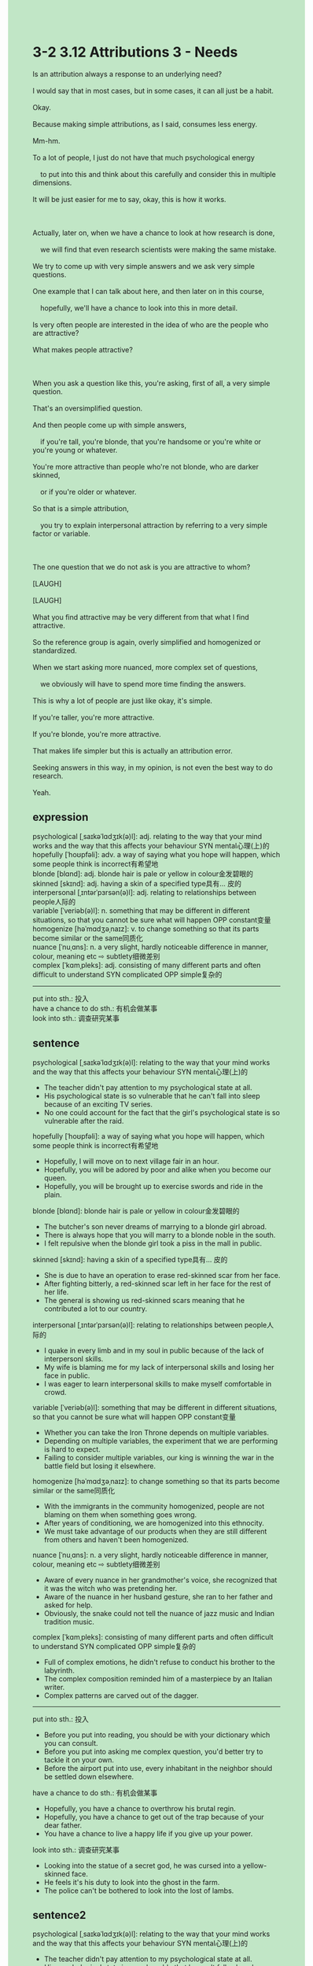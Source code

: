 #+OPTIONS: \n:t toc:nil num:nil html-postamble:nil
#+HTML_HEAD_EXTRA: <style>body {background: rgb(193, 230, 198) !important;}</style>
* 3-2 3.12 Attributions 3 - Needs
#+begin_verse
Is an attribution always a response to an underlying need?
I would say that in most cases, but in some cases, it can all just be a habit.
Okay.
Because making simple attributions, as I said, consumes less energy.
Mm-hm.
To a lot of people, I just do not have that much psychological energy
	to put into this and think about this carefully and consider this in multiple dimensions.
It will be just easier for me to say, okay, this is how it works.

Actually, later on, when we have a chance to look at how research is done,
	we will find that even research scientists were making the same mistake.
We try to come up with very simple answers and we ask very simple questions.
One example that I can talk about here, and then later on in this course,
	hopefully, we'll have a chance to look into this in more detail.
Is very often people are interested in the idea of who are the people who are attractive?
What makes people attractive?

When you ask a question like this, you're asking, first of all, a very simple question.
That's an oversimplified question.
And then people come up with simple answers,
	if you're tall, you're blonde, that you're handsome or you're white or you're young or whatever.
You're more attractive than people who're not blonde, who are darker skinned,
	or if you're older or whatever.
So that is a simple attribution,
	you try to explain interpersonal attraction by referring to a very simple factor or variable.
	
The one question that we do not ask is you are attractive to whom?
[LAUGH]
[LAUGH]
What you find attractive may be very different from that what I find attractive.
So the reference group is again, overly simplified and homogenized or standardized.
When we start asking more nuanced, more complex set of questions,
	we obviously will have to spend more time finding the answers.
This is why a lot of people are just like okay, it's simple.
If you're taller, you're more attractive.
If you're blonde, you're more attractive.
That makes life simpler but this is actually an attribution error.
Seeking answers in this way, in my opinion, is not even the best way to do research.
Yeah.
#+end_verse
** expression
psychological [ˌsaɪkəˈlɑdʒɪk(ə)l]: adj. relating to the way that your mind works and the way that this affects your behaviour SYN mental心理(上)的
hopefully [ˈhoʊpfəli]: adv. a way of saying what you hope will happen, which some people think is incorrect有希望地
blonde [blɑnd]: adj. blonde hair is pale or yellow in colour金发碧眼的
skinned [skɪnd]: adj. having a skin of a specified type具有... 皮的
interpersonal [ˌɪntərˈpɜrsən(ə)l]: adj. relating to relationships between people人际的
variable [ˈveriəb(ə)l]: n. something that may be different in different situations, so that you cannot be sure what will happen OPP constant变量
homogenize [həˈmɑdʒəˌnaɪz]: v. to change something so that its parts become similar or the same同质化
nuance [ˈnuˌɑns]: n. a very slight, hardly noticeable difference in manner, colour, meaning etc ⇨ subtlety细微差别
complex [ˈkɑmˌpleks]: adj. consisting of many different parts and often difficult to understand SYN complicated OPP simple复杂的
--------------------
put into sth.: 投入
have a chance to do sth.: 有机会做某事
look into sth.: 调查研究某事
** sentence
psychological [ˌsaɪkəˈlɑdʒɪk(ə)l]: relating to the way that your mind works and the way that this affects your behaviour SYN mental心理(上)的
- The teacher didn't pay attention to my psychological state at all.
- His psychological state is so vulnerable that he can't fall into sleep because of an exciting TV series.
- No one could account for the fact that the girl's psychological state is so vulnerable after the raid.
hopefully [ˈhoʊpfəli]: a way of saying what you hope will happen, which some people think is incorrect有希望地
- Hopefully, I will move on to next village fair in an hour.
- Hopefully, you will be adored by poor and alike when you become our queen.
- Hopefully, you will be brought up to exercise swords and ride in the plain.
blonde [blɑnd]: blonde hair is pale or yellow in colour金发碧眼的
- The butcher's son never dreams of marrying to a blonde girl abroad.
- There is always hope that you will marry to a blonde noble in the south.
- I felt repulsive when the blonde girl took a piss in the mall in public.
skinned [skɪnd]: having a skin of a specified type具有... 皮的
- She is due to have an operation to erase red-skinned scar from her face.
- After fighting bitterly, a red-skinned scar left in her face for the rest of her life.
- The general is showing us red-skinned scars meaning that he contributed a lot to our country.
interpersonal [ˌɪntərˈpɜrsən(ə)l]: relating to relationships between people人际的
- I quake in every limb and in my soul in public because of the lack of interpersonl skills.
- My wife is blaming me for my lack of interpersonal skills and losing her face in public.
- I was eager to learn interpersonal skills to make myself comfortable in crowd.
variable [ˈveriəb(ə)l]: something that may be different in different situations, so that you cannot be sure what will happen OPP constant变量
- Whether you can take the Iron Throne depends on multiple variables.
- Depending on multiple variables, the experiment that we are performing is hard to expect.
- Failing to consider multiple variables, our king is winning the war in the battle field but losing it elsewhere.
homogenize [həˈmɑdʒəˌnaɪz]: to change something so that its parts become similar or the same同质化
- With the immigrants in the community homogenized, people are not blaming on them when something goes wrong.
- After years of conditioning, we are homogenized into this ethnocity.
- We must take advantage of our products when they are still different from others and haven't been homogenized.
nuance [ˈnuˌɑns]: n. a very slight, hardly noticeable difference in manner, colour, meaning etc ⇨ subtlety细微差别
- Aware of every nuance in her grandmother's voice, she recognized that it was the witch who was pretending her.
- Aware of the nuance in her husband gesture, she ran to her father and asked for help.
- Obviously, the snake could not tell the nuance of jazz music and Indian tradition music.
complex [ˈkɑmˌpleks]: consisting of many different parts and often difficult to understand SYN complicated OPP simple复杂的
- Full of complex emotions, he didn't refuse to conduct his brother to the labyrinth.
- The complex composition reminded him of a masterpiece by an Italian writer.
- Complex patterns are carved out of the dagger.
--------------------
put into sth.: 投入
- Before you put into reading, you should be with your dictionary which you can consult.
- Before you put into asking me complex question, you'd better try to tackle it on your own.
- Before the airport put into use, every inhabitant in the neighbor should be settled down elsewhere.
have a chance to do sth.: 有机会做某事
- Hopefully, you have a chance to overthrow his brutal regin.
- Hopefully, you have a chance to get out of the trap because of your dear father.
- You have a chance to live a happy life if you give up your power.
look into sth.: 调查研究某事
- Looking into the statue of a secret god, he was cursed into a yellow-skinned face.
- He feels it's his duty to look into the ghost in the farm.
- The police can't be bothered to look into the lost of lambs.
** sentence2
psychological [ˌsaɪkəˈlɑdʒɪk(ə)l]: relating to the way that your mind works and the way that this affects your behaviour SYN mental心理(上)的
- The teacher didn't pay attention to my psychological state at all.
- His psychological state is so vulnerable that he can't fall asleep because of an exciting TV series.
- No one could account for the fact that the girl's psychological state is so vulnerable after the raid.
hopefully [ˈhoʊpfəli]: a way of saying what you hope will happen, which some people think is incorrect有希望地
- Hopefully, I will move on to the next village fair in an hour.
- Hopefully, you will be adored by the poor and rich alike when you become our queen.
- Hopefully, you will be brought up to exercise swords and ride in the plain.
blonde [blɑnd]: blonde hair is pale or yellow in colour金发碧眼的
- The butcher's son never dreams of marrying a blonde girl abroad.
- There is always hope that you will marry a blonde noble in the south.
- I felt repulsive when the blonde girl took a piss in the mall in public.
skinned [skɪnd]: having a skin of a specified type具有... 皮的
- She is due to have an operation to erase a red-skinned scar from her face.
- After fighting bitterly, a red-skinned scar was left on her face for the rest of her life.
- The general is showing us red-skinned scars meaning that he contributed a lot to our country.
interpersonal [ˌɪntərˈpɜrsən(ə)l]: relating to relationships between people人际的
- I quake in every limb and in my soul in public because of the lack of interpersonal skills.
- My wife is blaming me for my lack of interpersonal skills and losing her face in public.
- I was eager to learn interpersonal skills to make myself comfortable in a crowd.
variable [ˈveriəb(ə)l]: something that may be different in different situations, so that you cannot be sure what will happen OPP constant变量
- Whether you can take the Iron Throne depends on multiple variables.
- Depending on multiple variables, the experiment that we are performing is hard to expect.
- Failing to consider multiple variables, our king is winning the war on the battlefield but losing it elsewhere.
homogenize [həˈmɑdʒəˌnaɪz]: to change something so that its parts become similar or the same同质化
- With the immigrants in the community homogenized, people are not blaming them when something goes wrong.
- After years of conditioning, we are homogenized into this ethnicity.
- We must take advantage of our products when they are different from others and haven't been homogenized.
nuance [ˈnuˌɑns]: n. a very slight, hardly noticeable difference in manner, colour, meaning etc ⇨ subtlety细微差别
- Aware of every nuance in her grandmother's voice, she recognized that it was the witch who was pretending to be her.
- Aware of the nuance in her husband's gesture, she ran to her father and asked for help.
- Obviously, the snake could not tell the nuance of jazz music and Indian traditional music.
complex [ˈkɑmˌpleks]: consisting of many different parts and often difficult to understand SYN complicated OPP simple复杂的
- Full of complex emotions, he didn't refuse to conduct his brother to the labyrinth.
- The complex composition reminded him of a masterpiece by an Italian writer.
- Complex patterns are carved out of the dagger.
--------------------
put into sth.: 投入
- Before you put into reading, you should be with your dictionary which you can consult.
- Before you put into the complex question, you'd better try to tackle it on your own.
- Before the airport is put into use, every inhabitant in the neighborhood should be settled down elsewhere.
have a chance to do sth.: 有机会做某事
- Hopefully, you have a chance to overthrow his brutal reign.
- Hopefully, you have a chance to get out of the trap because of your dear father.
- You have a chance to live a happy life if you give up your power.
look into sth.: 调查研究某事
- Looking into the statue of a secret god, he was cursed into a yellow-skinned face.
- He feels it's his duty to look into the ghost on the farm.
- The police can't be bothered to look into the loss of lambs.
** summary
In most cases an attribution is a response to an underlying need,
	but in some cases, it can be just a habit.
A lot of people do not have much psychological energe to put into this
	and consider this in multiple dimensions.
Research scientists are also making the same mistake,
	as they try to come up with simple answers and ask simple questions.
For example, what makes people attractive?
That's an oversimplified question and people come up with simple answers,
	like you're tall, blonde, or white.
This is a simple attribution, you explain interpersonal attraction by a very simple factor.
However, what you find attractive may be very different from me.
That indeed makes life simpler, but this is actually an attribution error.
Seeking answers in this way is not a good way to do research.
** summary2
In most cases, an attribution is a response to an underlying need,
	but in some cases, it can be just a habit.
A lot of people do not have much psychological energy to put into this
	and consider this in multiple dimensions.
Research scientists are also making the same mistake,
	as they try to come up with simple answers and ask simple questions.
For example, what makes people attractive?
That's an oversimplified question and people come up with simple answers,
	like you're tall, blonde, or white skinned.
This is a simple attribution, you explain interpersonal attraction by a very simple factor.
However, what you find attractive may be very different from mine.
That makes life simpler, but this is actually an attribution error.
Seeking answers in this way is not a good way to do research.
